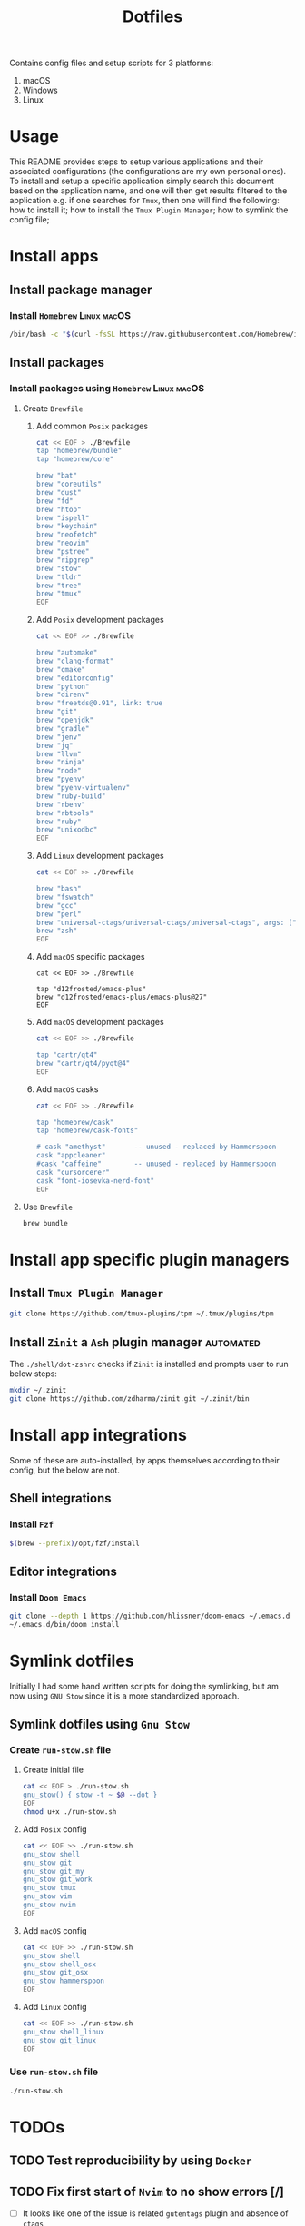 #+TITLE: Dotfiles

Contains config files and setup scripts for 3 platforms:
1. macOS
2. Windows
3. Linux

* Usage
This README provides steps to setup various applications and their associated configurations (the configurations are my own personal ones). To install and setup a specific application simply search this document based on the application name, and one will then get results filtered to the application e.g. if one searches for =Tmux=, then one will find the following: how to install it; how to install the =Tmux Plugin Manager=; how to symlink the config file;

* Install apps
** Install package manager
*** Install =Homebrew= :Linux:macOS:
#+begin_src sh
/bin/bash -c "$(curl -fsSL https://raw.githubusercontent.com/Homebrew/install/HEAD/install.sh)"
#+end_src
** Install packages
*** Install packages using =Homebrew= :Linux:macOS:
**** Create =Brewfile=
***** Add common =Posix= packages
#+begin_src sh
cat << EOF > ./Brewfile
tap "homebrew/bundle"
tap "homebrew/core"

brew "bat"
brew "coreutils"
brew "dust"
brew "fd"
brew "htop"
brew "ispell"
brew "keychain"
brew "neofetch"
brew "neovim"
brew "pstree"
brew "ripgrep"
brew "stow"
brew "tldr"
brew "tree"
brew "tmux"
EOF
#+end_src

***** Add =Posix= development packages
#+begin_src sh
cat << EOF >> ./Brewfile

brew "automake"
brew "clang-format"
brew "cmake"
brew "editorconfig"
brew "python"
brew "direnv"
brew "freetds@0.91", link: true
brew "git"
brew "openjdk"
brew "gradle"
brew "jenv"
brew "jq"
brew "llvm"
brew "ninja"
brew "node"
brew "pyenv"
brew "pyenv-virtualenv"
brew "ruby-build"
brew "rbenv"
brew "rbtools"
brew "ruby"
brew "unixodbc"
EOF
#+end_src

***** Add =Linux= development packages
#+begin_src sh
cat << EOF >> ./Brewfile

brew "bash"
brew "fswatch"
brew "gcc"
brew "perl"
brew "universal-ctags/universal-ctags/universal-ctags", args: ["HEAD"]
brew "zsh"
EOF
#+end_src

***** Add =macOS= specific packages
#+begin_src
cat << EOF >> ./Brewfile

tap "d12frosted/emacs-plus"
brew "d12frosted/emacs-plus/emacs-plus@27"
EOF
#+end_src

***** Add =macOS= development packages
#+begin_src sh
cat << EOF >> ./Brewfile

tap "cartr/qt4"
brew "cartr/qt4/pyqt@4"
EOF
#+end_src

***** Add =macOS= casks
#+begin_src sh
cat << EOF >> ./Brewfile

tap "homebrew/cask"
tap "homebrew/cask-fonts"

# cask "amethyst"       -- unused - replaced by Hammerspoon
cask "appcleaner"
#cask "caffeine"        -- unused - replaced by Hammerspoon
cask "cursorcerer"
cask "font-iosevka-nerd-font"
EOF
#+end_src

**** Use =Brewfile=
#+begin_src sh
brew bundle
#+end_src

* Install app specific plugin managers
** Install =Tmux Plugin Manager=
#+begin_src sh
git clone https://github.com/tmux-plugins/tpm ~/.tmux/plugins/tpm
#+end_src

** Install =Zinit= a =Ash= plugin manager :automated:
The ~./shell/dot-zshrc~ checks if =Zinit= is installed and prompts user to run below steps:
#+begin_src sh
mkdir ~/.zinit
git clone https://github.com/zdharma/zinit.git ~/.zinit/bin
#+end_src

* Install app integrations
Some of these are auto-installed, by apps themselves according to their config, but the below are not.
** Shell integrations
*** Install =Fzf=
#+begin_src sh
$(brew --prefix)/opt/fzf/install
#+end_src

** Editor integrations
*** Install =Doom Emacs=
#+begin_src sh
git clone --depth 1 https://github.com/hlissner/doom-emacs ~/.emacs.d
~/.emacs.d/bin/doom install
#+end_src

* Symlink dotfiles
Initially I had some hand written scripts for doing the symlinking, but am now using =GNU Stow= since it is a more standardized approach.

** Symlink dotfiles using =Gnu Stow=
*** Create =run-stow.sh= file
**** Create initial file
#+begin_src sh
cat << EOF > ./run-stow.sh
gnu_stow() { stow -t ~ $@ --dot }
EOF
chmod u+x ./run-stow.sh
#+end_src

**** Add =Posix= config
#+begin_src sh
cat << EOF >> ./run-stow.sh
gnu_stow shell
gnu_stow git
gnu_stow git_my
gnu_stow git_work
gnu_stow tmux
gnu_stow vim
gnu_stow nvim
EOF
#+end_src

**** Add =macOS= config
#+begin_src sh
cat << EOF >> ./run-stow.sh
gnu_stow shell
gnu_stow shell_osx
gnu_stow git_osx
gnu_stow hammerspoon
EOF
#+end_src

**** Add =Linux= config
#+begin_src sh
cat << EOF >> ./run-stow.sh
gnu_stow shell_linux
gnu_stow git_linux
EOF
#+end_src

*** Use =run-stow.sh= file
#+begin_src sh
./run-stow.sh
#+end_src

* TODOs
** TODO Test reproducibility by using =Docker=
** TODO Fix first start of =Nvim= to no show errors [/]
- [ ] It looks like one of the issue is related =gutentags= plugin and absence of =ctags=
